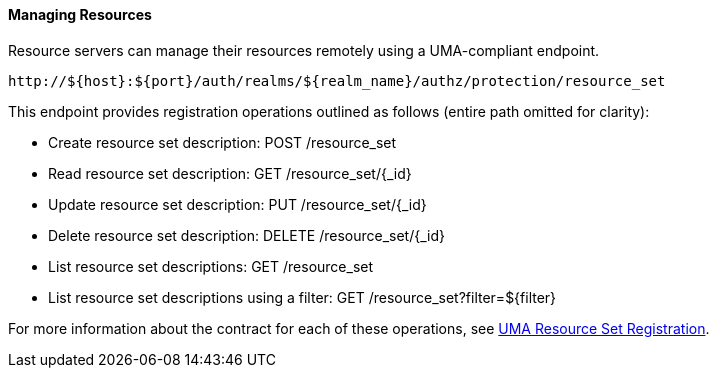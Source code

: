 [[_service_protection_resources_api]]
==== Managing Resources

Resource servers can manage their resources remotely using a UMA-compliant endpoint.

```bash
http://${host}:${port}/auth/realms/${realm_name}/authz/protection/resource_set
```

This endpoint provides registration operations outlined as follows (entire path omitted for clarity):

* Create resource set description: POST /resource_set
* Read resource set description: GET /resource_set/{_id}
* Update resource set description: PUT /resource_set/{_id}
* Delete resource set description: DELETE /resource_set/{_id}
* List resource set descriptions: GET /resource_set
* List resource set descriptions using a filter: GET /resource_set?filter=${filter}

For more information about the contract for each of these operations, see https://docs.kantarainitiative.org/uma/rec-oauth-resource-reg-v1_0_1.html[UMA Resource Set Registration].